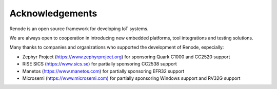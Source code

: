 Acknowledgements
================

Renode is an open source framework for developing IoT systems.

We are always open to cooperation in introducing new embedded platforms, tool integrations and testing solutions.

Many thanks to companies and organizations who supported the development of Renode, especially:

* Zephyr Project (https://www.zephyrproject.org) for sponsoring Quark C1000 and CC2520 support
* RISE SICS (https://www.sics.se) for partially sponsoring CC2538 support
* Manetos (https://www.manetos.com) for partially sponsoring EFR32 support
* Microsemi (https://www.microsemi.com) for partially sponsoring Windows support and RV32G support
